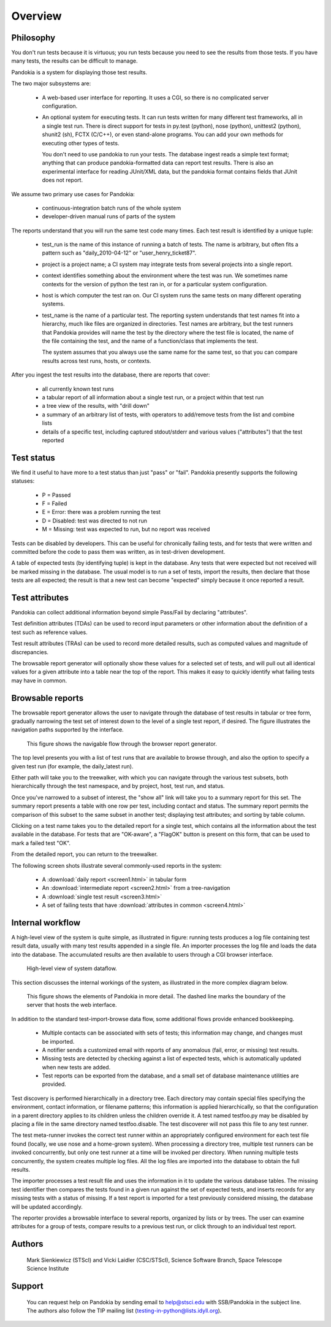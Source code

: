 ========
Overview
========

Philosophy
----------

You don't run tests because it is virtuous; you run tests because
you need to see the results from those tests.  If you have many
tests, the results can be difficult to manage.

Pandokia is a system for displaying those test results.

The two major subsystems are:

 -  A web-based user interface for reporting.  It uses a CGI, so
    there is no complicated server configuration.

 -  An optional system for executing tests.  It can run tests
    written for many different test frameworks, all in a single
    test run.  There is direct support for tests in py.test (python), 
    nose (python), unittest2 (python), shunit2 (sh), FCTX (C/C++),
    or even stand-alone programs.  You can add your own methods for
    executing other types of tests.

    You don't need to use pandokia to run your tests.  The database
    ingest reads a simple text format; anything that can produce
    pandokia-formatted data can report test results.  There is also
    an experimental interface for reading JUnit/XML data, but the
    pandokia format contains fields that JUnit does not report.

We assume two primary use cases for Pandokia:

  - continuous-integration batch runs of the whole system
  - developer-driven manual runs of parts of the system

The reports understand that you will run the same test code many
times.  Each test result is identified by a unique tuple:

 -  test_run is the name of this instance of running a batch of
    tests.  The name is arbitrary, but often fits a pattern such
    as "daily_2010-04-12" or "user_henry_ticket87".

 -  project is a project name; a CI system may integrate tests from
    several projects into a single report.

 -  context identifies something about the environment where the
    test was run.  We sometimes name contexts for the version of
    python the test ran in, or for a particular system configuration.

 -  host is which computer the test ran on.  Our CI system runs the
    same tests on many different operating systems.

 -  test_name is the name of a particular test.  The reporting system
    understands that test names fit into a hierarchy, much like
    files are organized in directories.  Test names are arbitrary,
    but the test runners that Pandokia provides will name the test
    by the directory where the test file is located, the name of
    the file containing the test, and the name of a function/class
    that implements the test.

    The system assumes that you always use the same name for
    the same test, so that you can compare results across test runs,
    hosts, or contexts.

After you ingest the test results into the database, there are reports
that cover:

 -  all currently known test runs

 -  a tabular report of all information about a single test run, or
    a project within that test run

 -  a tree view of the results, with "drill down"

 -  a summary of an arbitrary list of tests, with operators to
    add/remove tests from the list and combine lists

 -  details of a specific test, including captured stdout/stderr and
    various values ("attributes") that the test reported


Test status
-----------

We find it useful to have more to a test status than just "pass"
or "fail".  Pandokia presently supports the following statuses:

 - P = Passed
 - F = Failed
 - E = Error: there was a problem running the test
 - D = Disabled: test was directed to not run
 - M = Missing: test was expected to run, but no report was received

Tests can be disabled by developers. This can be useful for
chronically failing tests, and for tests that were written and
committed before the code to pass them was written, as in test-driven
development. 

A table of expected tests (by identifying tuple) is kept in the
database.  Any tests that were expected but not received will be
marked missing in the database.  The usual model is to run a set
of tests, import the results, then declare that those tests are all
expected; the result is that a new test can become "expected" simply
because it once reported a result.


Test attributes
---------------

Pandokia can collect additional information beyond simple Pass/Fail by
declaring "attributes".

Test definition attributes (TDAs) can be used to record input parameters or
other information about the definition of a test such as reference values.

Test result attributes (TRAs) can be used to record more detailed results,
such as computed values and magnitude of discrepancies.

The browsable report generator will optionally show these values for a
selected set of tests, and will pull out all identical values for a
given attribute into a table near the top of the report. This makes it
easy to quickly identify what failing tests may have in common.


Browsable reports
-----------------

The browsable report generator allows the user to navigate through the
database of test results in tabular or tree form, gradually narrowing
the test set of interest down to the level of a single test report, if
desired. The figure illustrates the navigation paths supported by 
the interface.

.. figure:: report_flow.png

  This figure shows the navigable flow through the browser report
  generator. 


The top level presents you with a list of test runs that are
available to browse through, and also the option to specify a given
test run (for example, the daily_latest run). 

Either path will take you to the treewalker, with which you can
navigate through the various test subsets, both hierarchically through
the test namespace, and by project, host, test run, and status.

Once you've narrowed to a subset of interest, the "show all" link will
take you to a summary report for this set. The summary report presents
a table with one row per test, including contact and
status. The summary report permits the comparison of this subset to
the same subset in another test; displaying test attributes; and
sorting by table column.

Clicking on a test name takes you to the detailed report for a single
test, which contains all the information about the test available in
the database. For tests that are "OK-aware", a "FlagOK" button is
present on this form, that can be used to mark a failed test "OK". 

From the detailed report, you can return to the treewalker.

The following screen shots illustrate several commonly-used reports in
the system:

 - A :download:`daily report <screen1.html>` in tabular form
 - An :download:`intermediate report <screen2.html>` from a tree-navigation
 - A :download:`single test result <screen3.html>`
 - A set of failing tests that have :download:`attributes in common <screen4.html>`



Internal workflow
-----------------

A high-level view of the system is quite simple, as illustrated in
figure: running tests produces a log file containing
test result data, usually with many test results appended in a
single file. An importer processes the log file and loads the data
into the database. The accumulated results are then available to
users through a CGI browser interface.

.. figure:: simple_dfd.png

   High-level view of system dataflow.

This section discusses the internal workings of the system, as
illustrated in the more complex diagram below.

.. figure:: complex_dfd.png

   This figure shows the elements of Pandokia in more detail. The dashed
   line marks the boundary of the server that hosts the web interface.

In addition to the standard test-import-browse data flow, some
additional flows provide enhanced bookkeeping. 

  - Multiple contacts can be associated with sets of tests; this information may change, and changes must be imported.

  - A notifier sends a customized email with reports of any anomalous (fail, error, or missing) test results.

  -  Missing tests are detected by checking against a list of expected tests, which is automatically updated when new tests are added. 

  - Test reports can be exported from the database, and a small set of database maintenance utilities are provided.



Test discovery is performed hierarchically in a directory tree.
Each directory may contain special files specifying the environment,
contact information, or filename patterns; this information is
applied hierarchically, so that the configuration in a parent
directory applies to its children unless the children override it.
A test named testfoo.py may be disabled by placing a file in the
same directory named testfoo.disable. The test discoverer will not
pass this file to any test runner.

The test meta-runner invokes the correct test runner within an
appropriately configured environment for each test file found
(locally, we use nose and a home-grown system). When processing a
directory tree, multiple test runners can be invoked concurrently,
but only one test runner at a time will be invoked per directory.
When running multiple tests concurrently, the system creates
multiple log files.  All the log files are imported into the
database to obtain the full results.

The importer processes a test result file and uses the information
in it to update the various database tables. The missing test
identifier then compares the tests found in a given run against the
set of expected tests, and inserts records for any missing tests with
a status of missing. If a test report is imported for a test
previously considered missing, the database will be updated accordingly.

The reporter provides a browsable interface to several reports,
organized by lists or by trees. The user can examine attributes for a
group of tests, compare results to a previous test run, or click
through to an individual test report.


Authors
-------
   Mark Sienkiewicz (STScI) and Vicki Laidler (CSC/STScI),
   Science Software Branch, Space Telescope Science Institute

Support
-------
   You can request help on Pandokia by sending email to help@stsci.edu
   with SSB/Pandokia in the subject line. The authors also follow
   the TIP mailing list (testing-in-python@lists.idyll.org).

